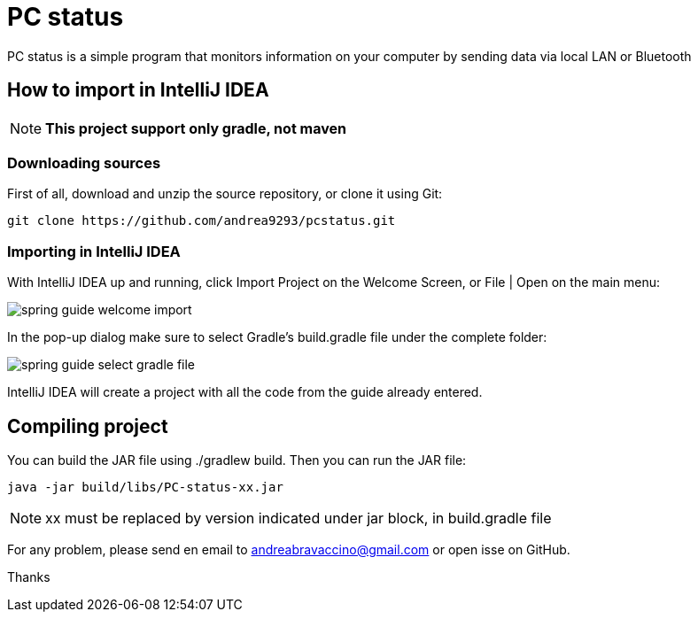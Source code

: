 = PC status

PC status is a simple program that monitors information on your computer by sending data via local LAN or Bluetooth

== How to import in IntelliJ IDEA

NOTE: *This project support only gradle, not maven*

=== Downloading sources
First of all, download and unzip the source repository, or clone it using Git:
----
git clone https://github.com/andrea9293/pcstatus.git
----

=== Importing in IntelliJ IDEA

With IntelliJ IDEA up and running, click Import Project on the Welcome Screen, or File | Open on the main menu:

image:https://spring.io/guides/gs/intellij-idea/images/spring_guide_welcome_import.png[]


In the pop-up dialog make sure to select Gradle's build.gradle file under the complete folder:


image:https://spring.io/guides/gs/intellij-idea/images/spring_guide_select_gradle_file.png[]

IntelliJ IDEA will create a project with all the code from the guide already entered.

== Compiling project

You can build the JAR file using ./gradlew build. Then you can run the JAR file:
----
java -jar build/libs/PC-status-xx.jar
----

NOTE: xx must be replaced by version indicated under jar block, in build.gradle file



For any problem, please send en email to andreabravaccino@gmail.com or open isse on GitHub.

Thanks
